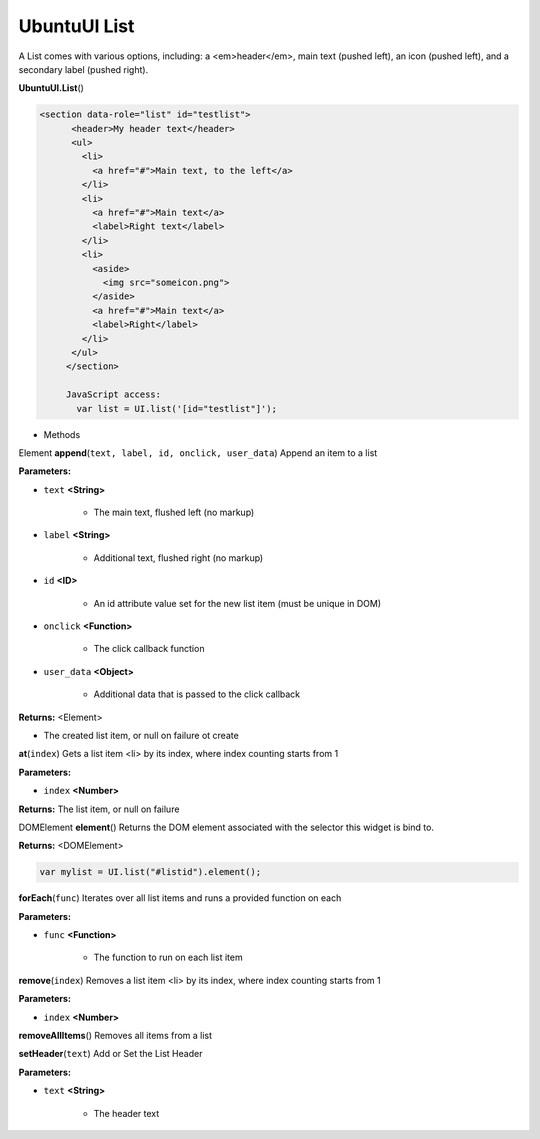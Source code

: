 .. _sdk_ubuntuui_list:

UbuntuUI List
=============


A List comes with various options, including: a <em>header</em>, main text (pushed left), an icon (pushed left), and a secondary label (pushed right).

**UbuntuUI.List**\ ()

.. code:: html

    <section data-role="list" id="testlist">
          <header>My header text</header>
          <ul>
            <li>
              <a href="#">Main text, to the left</a>
            </li>
            <li>
              <a href="#">Main text</a>
              <label>Right text</label>
            </li>
            <li>
              <aside>
                <img src="someicon.png">
              </aside>
              <a href="#">Main text</a>
              <label>Right</label>
            </li>
          </ul>
         </section>

         JavaScript access:
           var list = UI.list('[id="testlist"]');

-  Methods

Element **append**\ (``text, label, id, onclick, user_data``)
Append an item to a list

**Parameters:**

- ``text`` **<String>**

   -  The main text, flushed left (no markup)

- ``label`` **<String>**

   -  Additional text, flushed right (no markup)

- ``id`` **<ID>**

   -  An id attribute value set for the new list item (must be unique in DOM)

- ``onclick`` **<Function>**

   -  The click callback function

- ``user_data`` **<Object>**

   -  Additional data that is passed to the click callback

**Returns:** <Element>

-  The created list item, or null on failure ot create

**at**\ (``index``)
Gets a list item <li> by its index, where index counting starts from 1

**Parameters:**

- ``index`` **<Number>**

**Returns:**
The list item, or null on failure

DOMElement **element**\ ()
Returns the DOM element associated with the selector this widget is bind to.

**Returns:** <DOMElement>

.. code:: html

           var mylist = UI.list("#listid").element();

**forEach**\ (``func``)
Iterates over all list items and runs a provided function on each

**Parameters:**

- ``func`` **<Function>**

   -  The function to run on each list item

**remove**\ (``index``)
Removes a list item <li> by its index, where index counting starts from 1

**Parameters:**

- ``index`` **<Number>**

**removeAllItems**\ ()
Removes all items from a list

**setHeader**\ (``text``)
Add or Set the List Header

**Parameters:**

- ``text`` **<String>**

   -  The header text

